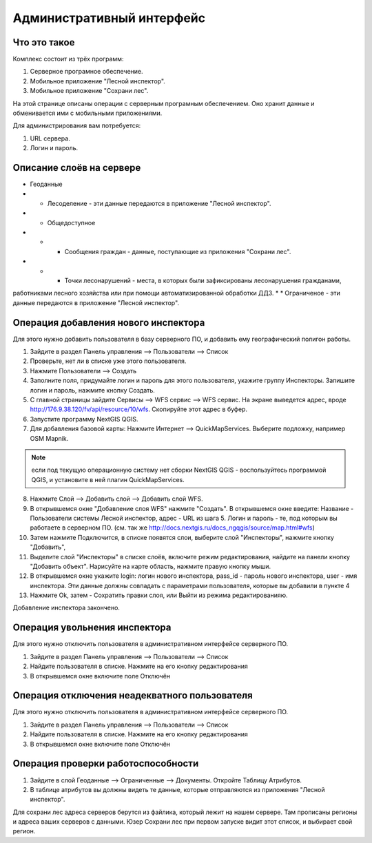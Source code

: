 .. sectionauthor:: Дмитрий Барышников <dmitry.baryshnikov@nextgis.ru>

.. _ngfv_admin:

Административный интерфейс
===========================

Что это такое
------------------------

Комплекс состоит из трёх программ: 

1. Серверное програмное обеспечение.
2. Мобильное приложение "Лесной инспектор".
3. Мобильное приложение "Сохрани лес". 

На этой странице описаны операции с серверным програмным обеспечением. Оно хранит 
данные и обменивается ими с мобильными приложениями.

Для администрирования вам потребуется:

1. URL сервера.
2. Логин и пароль.

Описание слоёв на сервере
----------------------------------------

* Геоданные
* * Лесоделение - эти данные передаются в приложение "Лесной инспектор".
* * Общедоступное
* * * Сообщения граждан - данные, поступающие из приложения "Сохрани лес".
* * * Точки лесонарушений - места, в которых были зафиксированы лесонарушения гражданами, 
работниками лесного хозяйства или при помощи автоматизированной обработки ДДЗ.
* * Ограниченое - эти данные передаются в приложение "Лесной инспектор".

Операция добавления нового инспектора
-----------------------------------------

Для этого нужно добавить пользователя в базу серверного ПО, и добавить ему географический полигон работы.

#. Зайдите в раздел Панель управления --> Пользователи --> Список
#. Проверьте, нет ли в списке уже этого пользователя.
#. Нажмите Пользователи --> Создать
#. Заполните поля, придумайте логин и пароль для этого пользователя, укажите группу Инспекторы. Запишите логин и пароль, нажмите кнопку Создать. 

#. С главной страницы зайдите Сервисы --> WFS сервис --> WFS сервис. На экране выведется адрес, вроде http://176.9.38.120/fv/api/resource/10/wfs. Скопируйте этот адрес в буфер.
#. Запустите программу NextGIS QGIS. 
#. Для добавления базовой карты: Нажмите Интернет --> QuickMapServices. Выберите подложку, например OSM Mapnik.

.. note:: если под текущую операционную систему нет сборки NextGIS QGIS - воспользуйтесь программой QGIS, и установите в ней плагин QuickMapServices.

8. Нажмите Слой --> Добавить слой --> Добавить слой WFS.
9. В открывшемся окне "Добавление слоя WFS" нажмите "Создать". В открывшемся окне введите: Название - Пользователи системы Лесной инспектор, адреc - URL из шага 5. Логин и пароль - те, под которым вы работаете в серверном ПО. (см. так же http://docs.nextgis.ru/docs_ngqgis/source/map.html#wfs)
10. Затем нажмите Подключится, в списке появятся слои, выберите слой "Инспекторы", нажмите кнопку "Добавить", 
11. Выделите слой "Инспекторы" в списке слоёв, включите режим редактирования, найдите на панели кнопку "Добавить объект". Нарисуйте на карте область, нажмите правую кнопку мыши.
12. В открывшемся окне укажите login: логин нового инспектора, pass_id - пароль нового инспектора, user - имя инспектора. Эти данные должны совпадать с параметрами пользователя, которые вы добавили в пункте 4
13. Нажмите Ok, затем - Сохратить правки слоя, или Выйти из режима редактированияю.

Добавление инспектора закончено.


 

Операция увольнения инспектора
-----------------------------------------

Для этого нужно отключить пользователя в административном интерфейсе серверного ПО.

#. Зайдите в раздел Панель управления --> Пользователи --> Список
#. Найдите пользователя в списке. Нажмите на его кнопку редактирования
#. В открывшемся окне включите поле Отключён


Операция отключения неадекватного пользователя
------------------------------------------------

Для этого нужно отключить пользователя в административном интерфейсе серверного ПО.

#. Зайдите в раздел Панель управления --> Пользователи --> Список
#. Найдите пользователя в списке. Нажмите на его кнопку редактирования
#. В открывшемся окне включите поле Отключён



Операция проверки работоспособности 
------------------------------------------------

#. Зайдите в слой Геоданные --> Ограниченные --> Документы. Откройте Таблицу Атрибутов.
#. В таблице атрибутов вы должны видеть те данные, которые отправляются из приложения "Лесной инспектор".



Для сохрани лес адреса серверов берутся из файлика, который лежит на нашем сервере. Там прописаны регионы и адреса ваших серверов с данными. Юзер Сохрани лес при первом запуске видит этот список, и выбирает свой регион. 
